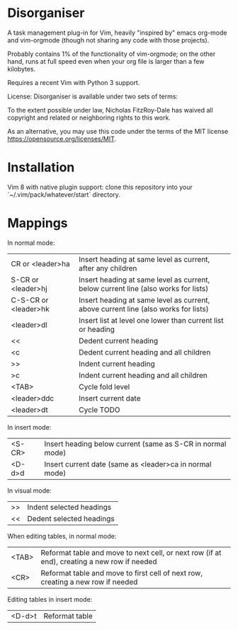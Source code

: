 * Disorganiser

A task management plug-in for Vim, heavily "inspired by" emacs org-mode and vim-orgmode (though not sharing any code with those projects).

Probably contains 1% of the functionality of vim-orgmode; on the other hand, runs at full speed even when your org file is larger than a few kilobytes.

Requires a recent Vim with Python 3 support.

License: Disorganiser is available under two sets of terms:

To the extent possible under law, Nicholas FitzRoy-Dale has waived all copyright and related or neighboring rights to this work.

As an alternative, you may use this code under the terms of the MIT license [[https://opensource.org/licenses/MIT]].

* Installation

Vim 8 with native plugin support: clone this repository into your `~/.vim/pack/whatever/start` directory.

* Mappings

In normal mode:

  | CR or <leader>ha    | Insert heading at same level as current, after any children                       |
  | S-CR or <leader>hj  | Insert heading at same level as current, below current line (also works for lists)|
  | C-S-CR or <leader>hk| Insert heading at same level as current, above current line (also works for lists)|
  | <leader>dl          | Insert list at level one lower than current list or heading                       |
  | <<                  | Dedent current heading                                                            |
  | <c                  | Dedent current heading and all children                                           |
  | >>                  | Indent current heading                                                            |
  | >c                  | Indent current heading and all children                                           |
  | <TAB>               | Cycle fold level                                                                  |
  | <leader>ddc         | Insert current date                                                               |
  | <leader>dt          | Cycle TODO                                                                        |

In insert mode:

  | <S-CR> | Insert heading below current (same as S-CR in normal mode)|
  | <D-d>d | Insert current date (same as <leader>ca in normal mode)   |

In visual mode:

  | >> | Indent selected headings |
  | << | Dedent selected headings |

When editing tables, in normal mode:

  | <TAB>| Reformat table and move to next cell, or next row (if at end), creating a new row if needed|
  | <CR> | Reformat table and move to first cell of next row, creating a new row if needed            |
 
Editing tables in insert mode:

  | <D-d>t | Reformat table |
